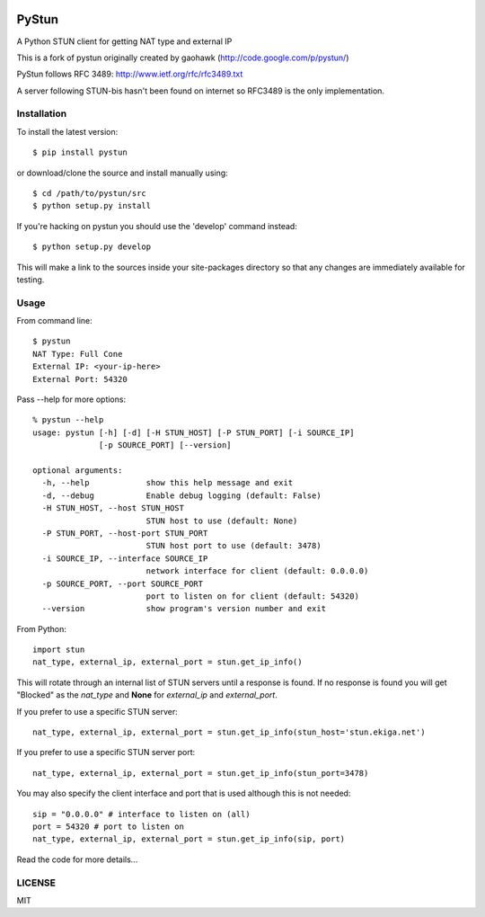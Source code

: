 .. image:: https://travis-ci.org/Renelvon/pystun.svg?branch=master
    :target: https://travis-ci.org/Renelvon/pystun

PyStun
======
A Python STUN client for getting NAT type and external IP

This is a fork of pystun originally created by gaohawk (http://code.google.com/p/pystun/)

PyStun follows RFC 3489: http://www.ietf.org/rfc/rfc3489.txt

A server following STUN-bis hasn't been found on internet so RFC3489 is the
only implementation.

Installation
------------
To install the latest version::

    $ pip install pystun

or download/clone the source and install manually using::

    $ cd /path/to/pystun/src
    $ python setup.py install

If you're hacking on pystun you should use the 'develop' command instead::

    $ python setup.py develop

This will make a link to the sources inside your site-packages directory so
that any changes are immediately available for testing.

Usage
-----
From command line::

    $ pystun
    NAT Type: Full Cone
    External IP: <your-ip-here>
    External Port: 54320

Pass --help for more options::

    % pystun --help
    usage: pystun [-h] [-d] [-H STUN_HOST] [-P STUN_PORT] [-i SOURCE_IP]
                  [-p SOURCE_PORT] [--version]

    optional arguments:
      -h, --help            show this help message and exit
      -d, --debug           Enable debug logging (default: False)
      -H STUN_HOST, --host STUN_HOST
                            STUN host to use (default: None)
      -P STUN_PORT, --host-port STUN_PORT
                            STUN host port to use (default: 3478)
      -i SOURCE_IP, --interface SOURCE_IP
                            network interface for client (default: 0.0.0.0)
      -p SOURCE_PORT, --port SOURCE_PORT
                            port to listen on for client (default: 54320)
      --version             show program's version number and exit

From Python::

    import stun
    nat_type, external_ip, external_port = stun.get_ip_info()

This will rotate through an internal list of STUN servers until a response is
found. If no response is found you will get "Blocked" as the *nat_type* and
**None** for *external_ip* and *external_port*.

If you prefer to use a specific STUN server::

    nat_type, external_ip, external_port = stun.get_ip_info(stun_host='stun.ekiga.net')

If you prefer to use a specific STUN server port::

    nat_type, external_ip, external_port = stun.get_ip_info(stun_port=3478)

You may also specify the client interface and port that is used although this
is not needed::

    sip = "0.0.0.0" # interface to listen on (all)
    port = 54320 # port to listen on
    nat_type, external_ip, external_port = stun.get_ip_info(sip, port)

Read the code for more details...

LICENSE
-------
MIT
